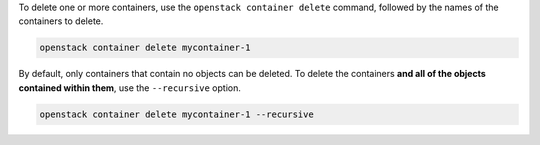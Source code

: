 To delete one or more containers, use the ``openstack container delete`` command,
followed by the names of the containers to delete.

.. code-block:: bash

  openstack container delete mycontainer-1

By default, only containers that contain no objects can be deleted.
To delete the containers **and all of the objects contained within them**,
use the ``--recursive`` option.

.. code-block:: bash

  openstack container delete mycontainer-1 --recursive

